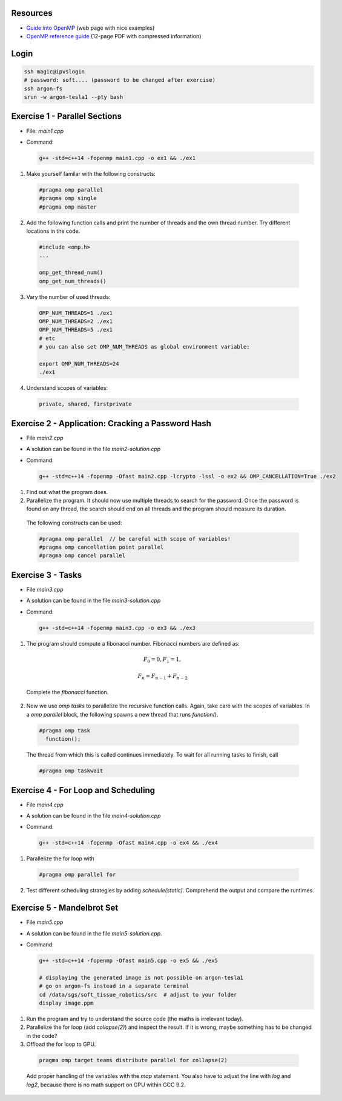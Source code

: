 .. openmp-exercise documentation master file, created by
   sphinx-quickstart on Mon Jun 24 10:11:40 2019.
   You can adapt this file completely to your liking, but it should at least
   contain the root `toctree` directive.
   
Resources
===============================

* `Guide into OpenMP <https://bisqwit.iki.fi/story/howto/openmp/>`_ (web page with nice examples)
* `OpenMP reference guide <https://www.openmp.org/wp-content/uploads/OpenMPRef-5.0-0519-web.pdf>`_ (12-page PDF with compressed information)

Login
====================

.. code-block:: bash

  ssh magic@ipvslogin
  # password: soft.... (password to be changed after exercise)
  ssh argon-fs
  srun -w argon-tesla1 --pty bash

Exercise 1 - Parallel Sections
===================================
* File: `main1.cpp`
* Command: 

  .. code-block:: bash

    g++ -std=c++14 -fopenmp main1.cpp -o ex1 && ./ex1

1. Make yourself familar with the following constructs:

  .. code-block:: c++

    #pragma omp parallel
    #pragma omp single
    #pragma omp master

2. Add the following function calls and print the number of threads and the own thread number. Try different locations in the code.

  .. code-block:: c++

    #include <omp.h>
    ...
    
    omp_get_thread_num()
    omp_get_num_threads()

3. Vary the number of used threads:

  .. code-block:: bash
    
    OMP_NUM_THREADS=1 ./ex1
    OMP_NUM_THREADS=2 ./ex1
    OMP_NUM_THREADS=5 ./ex1
    # etc
    # you can also set OMP_NUM_THREADS as global environment variable:
    
    export OMP_NUM_THREADS=24
    ./ex1

4. Understand scopes of variables:
  
  .. code-block:: c++
  
    private, shared, firstprivate
  
Exercise 2 - Application: Cracking a Password Hash
======================================================
* File `main2.cpp`
* A solution can be found in the file `main2-solution.cpp`
* Command:

  .. code-block:: bash

    g++ -std=c++14 -fopenmp -Ofast main2.cpp -lcrypto -lssl -o ex2 && OMP_CANCELLATION=True ./ex2
    
1. Find out what the program does.
2. Parallelize the program. It should now use multiple threads to search for the password. Once the password is found on any thread, the search should end on all threads and the program should measure its duration.

  The following constructs can be used:
  
  .. code-block:: c++

    #pragma omp parallel  // be careful with scope of variables!
    #pragma omp cancellation point parallel
    #pragma omp cancel parallel
    
Exercise 3 - Tasks
======================
* File `main3.cpp`
* A solution can be found in the file `main3-solution.cpp`
* Command:

  .. code-block:: bash

    g++ -std=c++14 -fopenmp main3.cpp -o ex3 && ./ex3
    
1. The program should compute a fibonacci number. Fibonacci numbers are defined as:

  .. math::

   F_0 = 0, F_1 = 1,
   
   F_n = F_{n-1} + F_{n-2}
  
  Complete the `fibonacci` function.
  
2. Now we use `omp tasks` to parallelize the recursive function calls. Again, take care with the scopes of variables. In a `omp parallel` block, the following spawns a new thread that runs `function()`.

  .. code-block:: c++

    #pragma omp task
      function();
    
  The thread from which this is called continues immediately. To wait for all running tasks to finish, call
  
  .. code-block:: c++

    #pragma omp taskwait
    
Exercise 4 - For Loop and Scheduling
=======================================
* File `main4.cpp`
* A solution can be found in the file `main4-solution.cpp`
* Command:

  .. code-block:: bash

    g++ -std=c++14 -fopenmp -Ofast main4.cpp -o ex4 && ./ex4
  
1. Parallelize the for loop with 
  
  .. code-block:: c++

    #pragma omp parallel for 
    
2. Test different scheduling strategies by adding `schedule(static)`. Comprehend the output and compare the runtimes.

Exercise 5 - Mandelbrot Set
=======================================
* File `main5.cpp`
* A solution can be found in the file `main5-solution.cpp`.
* Command:

  .. code-block:: bash

    g++ -std=c++14 -fopenmp -Ofast main5.cpp -o ex5 && ./ex5
    
    # displaying the generated image is not possible on argon-tesla1
    # go on argon-fs instead in a separate terminal
    cd /data/sgs/soft_tissue_robotics/src  # adjust to your folder
    display image.ppm
  
1. Run the program and try to understand the source code (the maths is irrelevant today).
2. Parallelize the for loop (add `collapse(2)`) and inspect the result. If it is wrong, maybe something has to be changed in the code? 
3. Offload the for loop to GPU.

  .. code-block:: c++

    pragma omp target teams distribute parallel for collapse(2)

  Add proper handling of the variables with the `map` statement. You also have to adjust the line with `log` and `log2`, because there is no math support on GPU within GCC 9.2.
